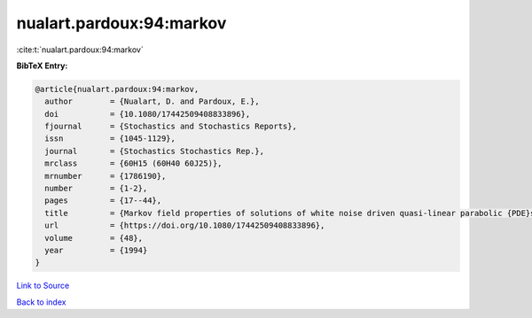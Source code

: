 nualart.pardoux:94:markov
=========================

:cite:t:`nualart.pardoux:94:markov`

**BibTeX Entry:**

.. code-block:: bibtex

   @article{nualart.pardoux:94:markov,
     author        = {Nualart, D. and Pardoux, E.},
     doi           = {10.1080/17442509408833896},
     fjournal      = {Stochastics and Stochastics Reports},
     issn          = {1045-1129},
     journal       = {Stochastics Stochastics Rep.},
     mrclass       = {60H15 (60H40 60J25)},
     mrnumber      = {1786190},
     number        = {1-2},
     pages         = {17--44},
     title         = {Markov field properties of solutions of white noise driven quasi-linear parabolic {PDE}s},
     url           = {https://doi.org/10.1080/17442509408833896},
     volume        = {48},
     year          = {1994}
   }

`Link to Source <https://doi.org/10.1080/17442509408833896},>`_


`Back to index <../By-Cite-Keys.html>`_
